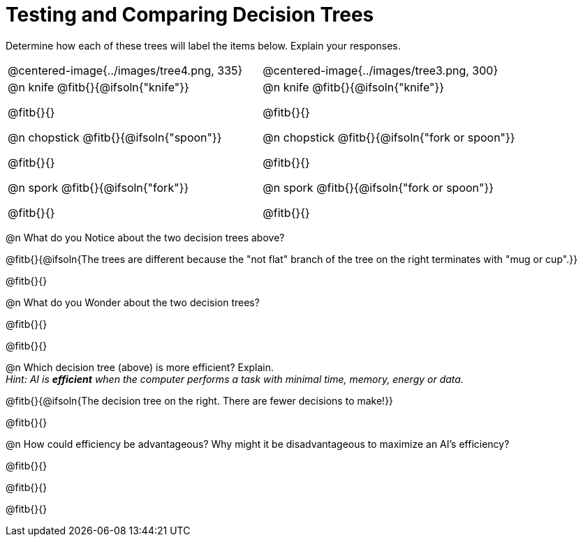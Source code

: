 = Testing and Comparing Decision Trees

++++
<style>
/* Format autonumbering inside the table correctly */
table .autonum::after { content: ')' !important; }
</style>
++++

Determine how each of these trees will label the items below. Explain your responses.

[cols="1a,1a", stripes="none", frame="none"]
|===
| @centered-image{../images/tree4.png, 335}
| @centered-image{../images/tree3.png, 300}

|
@n knife @fitb{}{@ifsoln{"knife"}}

@fitb{}{}

@n chopstick @fitb{}{@ifsoln{"spoon"}}

@fitb{}{}

@n spork @fitb{}{@ifsoln{"fork"}}

@fitb{}{}

|
@n knife @fitb{}{@ifsoln{"knife"}}

@fitb{}{}

@n chopstick @fitb{}{@ifsoln{"fork or spoon"}}

@fitb{}{}

@n spork @fitb{}{@ifsoln{"fork or spoon"}}

@fitb{}{}

|===


@n What do you Notice about the two decision trees above?

@fitb{}{@ifsoln{The trees are different because the "not flat" branch of the tree on the right terminates with "mug or cup".}}

@fitb{}{}

@n What do you Wonder about the two decision trees?

@fitb{}{}

@fitb{}{}

@n Which decision tree (above) is more efficient? Explain. +
_Hint: AI is *efficient* when the computer performs a task with minimal time, memory, energy or data._

@fitb{}{@ifsoln{The decision tree on the right. There are fewer decisions to make!}}

@fitb{}{}

@n How could efficiency be advantageous? Why might it be disadvantageous to maximize an AI's efficiency?

@fitb{}{}

@fitb{}{}

@fitb{}{}
